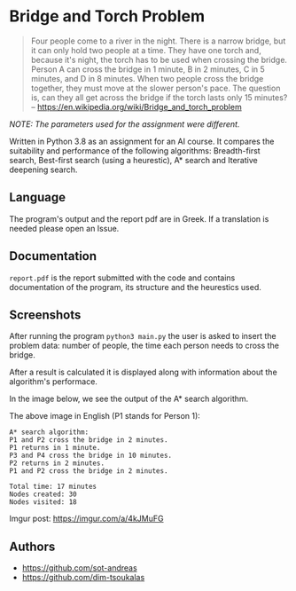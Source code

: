 * Bridge and Torch Problem
#+BEGIN_QUOTE
Four people come to a river in the night. There is a narrow bridge, but it can
only hold two people at a time. They have one torch and, because it's night, the
torch has to be used when crossing the bridge. Person A can cross the bridge in
1 minute, B in 2 minutes, C in 5 minutes, and D in 8 minutes. When two people
cross the bridge together, they must move at the slower person's pace. The question
is, can they all get across the bridge if the torch lasts only 15 minutes?
-- [[https://en.wikipedia.org/wiki/Bridge_and_torch_problem]]
#+END_QUOTE

/NOTE: The parameters used for the assignment were different./

Written in Python 3.8 as an assignment for an AI course. It compares the suitability
and performance of the following algorithms: Breadth-first search, Best-first search
(using a heurestic), A* search and Iterative deepening search.

** Language
The program's output and the report pdf are in Greek. If a translation is needed
please open an Issue.

** Documentation
~report.pdf~ is the report submitted with the code and contains documentation of the
program, its structure and the heurestics used.

** Screenshots
After running the program ~python3 main.py~ the user is asked to insert the problem
data: number of people, the time each person needs to cross the bridge.

#+html: <p align="center"><img src="https://i.imgur.com/TWG1Trr.png" /></p>

After a result is calculated it is displayed along with information about the
algorithm's performace.

In the image below, we see the output of the A* search algorithm.

#+html: <p align="center"><img src="https://i.imgur.com/96n0VP7.png" /></p>

The above image in English (P1 stands for Person 1):
#+BEGIN_SRC
A* search algorithm:
P1 and P2 cross the bridge in 2 minutes.
P1 returns in 1 minute.
P3 and P4 cross the bridge in 10 minutes.
P2 returns in 2 minutes.
P1 and P2 cross the bridge in 2 minutes.

Total time: 17 minutes
Nodes created: 30
Nodes visited: 18
#+END_SRC


Imgur post: https://imgur.com/a/4kJMuFG

** Authors
- https://github.com/sot-andreas
- https://github.com/dim-tsoukalas
